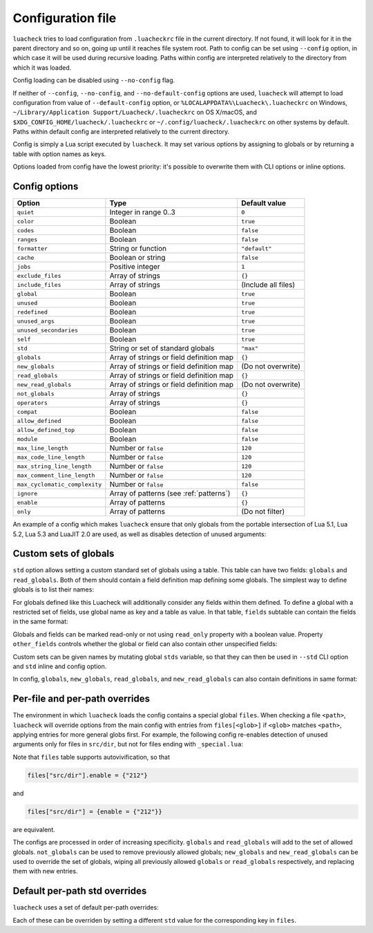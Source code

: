 Configuration file
==================

``luacheck`` tries to load configuration from ``.luacheckrc`` file in the current directory. If not found, it will look for it in the parent directory and so on, going up until it reaches file system root. Path to config can be set using ``--config`` option, in which case it will be used during recursive loading. Paths within config are interpreted relatively to the directory from which it was loaded.

Config loading can be disabled using ``--no-config`` flag.

If neither of ``--config``, ``--no-config``, and ``--no-default-config`` options are used, ``luacheck`` will attempt to load configuration from value of ``--default-config`` option,
or ``%LOCALAPPDATA%\Luacheck\.luacheckrc`` on Windows, ``~/Library/Application Support/Luacheck/.luacheckrc`` on OS X/macOS, and ``$XDG_CONFIG_HOME/luacheck/.luacheckrc``
or ``~/.config/luacheck/.luacheckrc`` on other systems by default. Paths within default config are interpreted relatively to the current directory.

Config is simply a Lua script executed by ``luacheck``. It may set various options by assigning to globals or by returning a table with option names as keys.

Options loaded from config have the lowest priority: it's possible to overwrite them with CLI options or inline options.

.. _options:

Config options
--------------

============================= ======================================== ===================
Option                        Type                                     Default value
============================= ======================================== ===================
``quiet``                     Integer in range 0..3                    ``0``
``color``                     Boolean                                  ``true``
``codes``                     Boolean                                  ``false``
``ranges``                    Boolean                                  ``false``
``formatter``                 String or function                       ``"default"``
``cache``                     Boolean or string                        ``false``
``jobs``                      Positive integer                         ``1``
``exclude_files``             Array of strings                         ``{}``
``include_files``             Array of strings                         (Include all files)
``global``                    Boolean                                  ``true``
``unused``                    Boolean                                  ``true``
``redefined``                 Boolean                                  ``true``
``unused_args``               Boolean                                  ``true``
``unused_secondaries``        Boolean                                  ``true``
``self``                      Boolean                                  ``true``
``std``                       String or set of standard globals        ``"max"``
``globals``                   Array of strings or field definition map ``{}``
``new_globals``               Array of strings or field definition map (Do not overwrite)
``read_globals``              Array of strings or field definition map ``{}``
``new_read_globals``          Array of strings or field definition map (Do not overwrite)
``not_globals``               Array of strings                         ``{}``
``operators``                 Array of strings                         ``{}``
``compat``                    Boolean                                  ``false``
``allow_defined``             Boolean                                  ``false``
``allow_defined_top``         Boolean                                  ``false``
``module``                    Boolean                                  ``false``
``max_line_length``           Number or ``false``                      ``120``
``max_code_line_length``      Number or ``false``                      ``120``
``max_string_line_length``    Number or ``false``                      ``120``
``max_comment_line_length``   Number or ``false``                      ``120``
``max_cyclomatic_complexity`` Number or ``false``                      ``false``
``ignore``                    Array of patterns (see :ref:`patterns`)  ``{}``
``enable``                    Array of patterns                        ``{}``
``only``                      Array of patterns                        (Do not filter)
============================= ======================================== ===================

An example of a config which makes ``luacheck`` ensure that only globals from the portable intersection of Lua 5.1, Lua 5.2, Lua 5.3 and LuaJIT 2.0 are used, as well as disables detection of unused arguments:

.. code-block:: lua
   :linenos:

   std = "min"
   ignore = {"212"}

.. _custom_stds:


Custom sets of globals
----------------------

``std`` option allows setting a custom standard set of globals using a table. This table can have two fields: ``globals`` and ``read_globals``.
Both of them should contain a field definition map defining some globals. The simplest way to define globals is to list their names:

.. code-block:: lua
   :linenos:

   std = {
      globals = {"foo", "bar"}, -- these globals can be set and accessed.
      read_globals = {"baz", "quux"} -- these globals can only be accessed.
   }

For globals defined like this Luacheck will additionally consider any fields within them defined. To define a global with a restricted set of fields, use
global name as key and a table as value. In that table, ``fields`` subtable can contain the fields in the same format:

.. code-block:: lua
   :linenos:

   std = {
      read_globals = {
         foo = { -- Defining read-only global `foo`...
            fields = {
               field1 = { -- `foo.field1` is now defined...
                  fields = {
                     nested_field = {} -- `foo.field1.nested_field` is now defined...
                  }
               },
               field2 = {} -- `foo.field2` is defined.
            }
         }
      }
   }

Globals and fields can be marked read-only or not using ``read_only`` property with a boolean value.
Property ``other_fields`` controls whether the global or field can also contain other unspecified fields:

.. code-block:: lua
   :linenos:

   std = {
      read_globals = {
         foo = { -- `foo` and its fields are read-only by default (because they are within `read_globals` table).
            fields = {
               bar = {
                  read_only = false, -- `foo.bar` is not read-only, can be set.
                  other_fields = true, -- `foo.bar[anything]` is defined and can be set or mutated (inherited from `foo.bar`).
                  fields = {
                     baz = {read_only = true}, -- `foo.bar.baz` is read-only as an exception.
                  }
               }
            }
         }
      }
   }

Custom sets can be given names by mutating global ``stds`` variable, so that they can then be used in ``--std`` CLI option
and ``std`` inline and config option.

.. code-block:: lua
   :linenos:

   stds.some_lib = {...}
   std = "min+some_lib"

In config, ``globals``, ``new_globals``, ``read_globals``, and ``new_read_globals`` can also contain definitions in same format:

.. code-block:: lua
   :linenos:

   read_globals = {
      server = {
         fields = {
            -- Allow mutating `server.sessions` with any keys...
            sessions = {read_only = false, other_fields = true},
            -- other fields...
         }
      },
      --- other globals...
   }

Per-file and per-path overrides
-------------------------------

The environment in which ``luacheck`` loads the config contains a special global ``files``. When checking a file ``<path>``, ``luacheck`` will override options from the main config with entries from ``files[<glob>]`` if ``<glob>`` matches ``<path>``, applying entries for more general globs first. For example, the following config re-enables detection of unused arguments only for files in ``src/dir``, but not for files ending with ``_special.lua``:

.. code-block:: lua
   :linenos:

   std = "min"
   ignore = {"212"}
   files["src/dir"] = {enable = {"212"}}
   files["src/dir/**/*_special.lua"] = {ignore = {"212"}}

Note that ``files`` table supports autovivification, so that

.. code-block:: lua

   files["src/dir"].enable = {"212"}

and

.. code-block:: lua

   files["src/dir"] = {enable = {"212"}}

are equivalent.

The configs are processed in order of increasing specificity. ``globals`` and ``read_globals`` will add to the set of allowed globals. ``not_globals`` can be used to remove previously allowed globals; ``new_globals`` and ``new_read_globals`` can be used to override the set of globals, wiping all previously allowed ``globals`` or ``read_globals`` respectively, and replacing them with new entries.

Default per-path std overrides
------------------------------

``luacheck`` uses a set of default per-path overrides:

.. code-block:: lua
   :linenos:

   files["**/spec/**/*_spec.lua"].std = "+busted"
   files["**/test/**/*_spec.lua"].std = "+busted"
   files["**/tests/**/*_spec.lua"].std = "+busted"
   files["**/*.rockspec"].std = "+rockspec"
   files["**/*.luacheckrc"].std = "+luacheckrc"

Each of these can be overriden by setting a different ``std`` value for the corresponding key in ``files``.
